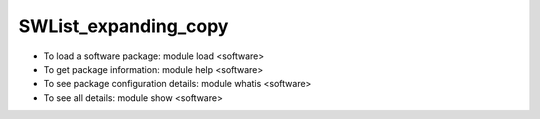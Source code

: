 .. _SWList_expanding_copy:

SWList_expanding_copy
************************************

* To load a software package: module load <software>
* To get package information: module help <software>
* To see package configuration details: module whatis <software>
* To see all details: module show <software>


.. container::

  .. raw:: html

   <style scoped>
   <link href="https://cdnjs.cloudflare.com/ajax/libs/twitter-bootstrap/5.3.0/css/bootstrap.min.css" rel="stylesheet" />
   <link href="https://cdn.datatables.net/1.13.6/css/dataTables.bootstrap5.min.css" rel="stylesheet" />
   <link rel="stylesheet" href="https://cdn.datatables.net/plug-ins/1.11.3/dataRender/ellipsis.js">
   </style>
   <script src="https://code.jquery.com/jquery-3.7.0.js"></script>
   <script src="https://cdn.datatables.net/1.13.6/js/jquery.dataTables.min.js"></script>
   <script src="https://cdn.datatables.net/1.13.6/js/dataTables.bootstrap5.min.js"></script>

   <script type="text/javascript" class="init">

   var swdata = [
   { sw: "w3m", ver: " 0.5.3", mach: " gaea-t5", env: " gaea-t5-core-24.10-0.5.3", desc: " https://packages.spack.io/package.html?name=w3m"  },
   { sw: "libyaml", ver: " 0.2.5", mach: " gaea-t5", env: " gaea-t5-core-24.10-0.2.5", desc: " https://packages.spack.io/package.html?name=libyaml"  },
   { sw: "libpng", ver: " 1.6.39", mach: " andes borg frontier", env: " andes-core-24.07-1.6.39 borg-core-24.07-1.6.39 frontier-core-24.07-1.6.39", desc: " libpng is the official PNG reference library. https://packages.spack.io/package.html?name=libpng"  },
   { sw: "git", ver: " 2.45.1 git", mach: " andes borg frontier gaea-t5", env: " andes-core-24.07-2.45.1 borg-core-24.07-2.45.1 frontier-core-24.07-2.45.1 gaea-t5-core-24.10-2.45.1 andes-core-24.07-git borg-core-24.07-git frontier-core-24.07-git gaea-t5-core-24.10-git", desc: " Git is a free and open source distributed version control system designed to handle everything from small to very large projects with speed and efficiency.  https://packages.spack.io/package.html?name=git"  },
   { sw: "swig", ver: " 4.0.2 4.1.1", mach: " borg frontier", env: " borg-cpe23.12-cpu-4.0.2 borg-cpe23.12-cpu-4.0.2 frontier-cpe23.12-cpu-4.0.2 frontier-cpe23.12-cpu-4.0.2 borg-cpe23.12-cpu-4.1.1 borg-cpe23.12-cpu-4.1.1 borg-cpe24.03-cpu-4.1.1 borg-cpe24.03-cpu-4.1.1 borg-cpe24.07-cpu-4.1.1 borg-cpe24.07-cpu-4.1.1 frontier-cpe23.12-cpu-4.1.1 frontier-cpe23.12-cpu-4.1.1 frontier-cpe24.03-cpu-4.1.1 frontier-cpe24.03-cpu-4.1.1 frontier-cpe24.07-cpu-4.1.1 frontier-cpe24.07-cpu-4.1.1", desc: " SWIG is an interface compiler that connects programs written in C and C++ with scripting languages such as Perl, Python, Ruby, and Tcl. It works by taking the declarations found in C/C++ header files and using them to generate the wrapper code that scripting languages need to access the underlying C/C++ code. In addition, SWIG provides a variety of customization features that let you tailor the wrapping process to suit your application. https://packages.spack.io/package.html?name=swig"  },
   { sw: "py", ver: " py", mach: " borg frontier", env: " borg-core-24.07-py borg-core-24.07-py frontier-core-24.07-py frontier-core-24.07-py", desc: " https://packages.spack.io/package.html?name=py"  },
   { sw: "parsec", ver: " 3.0.2012 3.0.2209", mach: " borg frontier", env: " borg-cpe23.12-cpu-3.0.2012 frontier-cpe23.12-cpu-3.0.2012 borg-cpe23.12-cpu-3.0.2209 borg-cpe24.03-cpu-3.0.2209 borg-cpe24.03-cpu-3.0.2209 borg-cpe24.07-cpu-3.0.2209 borg-cpe24.07-cpu-3.0.2209 frontier-cpe23.12-cpu-3.0.2209 frontier-cpe24.03-cpu-3.0.2209 frontier-cpe24.03-cpu-3.0.2209 frontier-cpe24.07-cpu-3.0.2209 frontier-cpe24.07-cpu-3.0.2209", desc: " PaRSEC https://packages.spack.io/package.html?name=parsec"  },
   { sw: "hipfort", ver: " 5.7.1 6.0.0 6.1.2", mach: " borg frontier", env: " borg-cpe23.12-cpu-5.7.1 borg-cpe23.12-cpu-5.7.1 borg-cpe23.12-cpu-5.7.1 frontier-cpe23.12-cpu-5.7.1 frontier-cpe23.12-cpu-5.7.1 frontier-cpe23.12-cpu-5.7.1 borg-cpe24.03-cpu-6.0.0 borg-cpe24.03-cpu-6.0.0 frontier-cpe24.03-cpu-6.0.0 frontier-cpe24.03-cpu-6.0.0 borg-cpe24.07-cpu-6.1.2 borg-cpe24.07-cpu-6.1.2 frontier-cpe24.07-cpu-6.1.2 frontier-cpe24.07-cpu-6.1.2", desc: " https://packages.spack.io/package.html?name=hipfort"  },
   { sw: "vtk", ver: " vtk", mach: " borg frontier", env: " borg-cpe23.12-cpu-vtk borg-cpe23.12-cpu-vtk borg-cpe24.03-cpu-vtk borg-cpe24.07-cpu-vtk frontier-cpe23.12-cpu-vtk frontier-cpe23.12-cpu-vtk frontier-cpe24.03-cpu-vtk frontier-cpe24.07-cpu-vtk", desc: " https://packages.spack.io/package.html?name=vtk"  },
   { sw: "flecsi", ver: " 2.2.1", mach: " borg frontier", env: " borg-cpe23.12-cpu-2.2.1 borg-cpe24.03-cpu-2.2.1 borg-cpe24.07-cpu-2.2.1 frontier-cpe23.12-cpu-2.2.1 frontier-cpe24.03-cpu-2.2.1 frontier-cpe24.07-cpu-2.2.1", desc: " FleCSI is a compile-time configurable framework designed to support multi-physics application development. As such, FleCSI attempts to provide a very general set of infrastructure design patterns that can be specialized and extended to suit the needs of a broad variety of solver and data requirements. Current support includes multi-dimensional mesh topology, mesh geometry, and mesh adjacency information.  https://packages.spack.io/package.html?name=flecsi"  },
   { sw: "esmf", ver: " 8.6.0", mach: " gaea-t5", env: " gaea-t5-core-24.10-8.6.0", desc: " https://packages.spack.io/package.html?name=esmf"  },
   { sw: "autoconf", ver: " 2.72", mach: " andes", env: " andes-core-24.07-2.72", desc: " Autoconf -- system configuration part of autotools https://packages.spack.io/package.html?name=autoconf"  },
   { sw: "googletest", ver: " 1.14.0", mach: " andes borg frontier gaea-t5", env: " andes-core-24.07-1.14.0 borg-core-24.07-1.14.0 frontier-core-24.07-1.14.0 gaea-t5-core-24.10-1.14.0", desc: " Google test framework for C++. Also called gtest. https://packages.spack.io/package.html?name=googletest"  },
   { sw: "wget", ver: " 1.21.3", mach: " andes borg frontier gaea-t5", env: " andes-core-24.07-1.21.3 borg-core-24.07-1.21.3 frontier-core-24.07-1.21.3 gaea-t5-core-24.10-1.21.3", desc: " GNU Wget is a free software package for retrieving files using HTTP, HTTPS and FTP, the most widely-used Internet protocols. It is a non-interactive commandline tool, so it may easily be called from scripts, cron jobs, terminals without X-Windows support, etc. https://packages.spack.io/package.html?name=wget"  },
   { sw: "lammps", ver: " 20220623.4 20230802.3", mach: " borg frontier andes", env: " borg-cpe23.12-gpu-20220623.4 frontier-cpe23.12-gpu-20220623.4 andes-sw-24.11-20230802.3 borg-cpe23.12-cpu-20230802.3 borg-cpe23.12-gpu-20230802.3 borg-cpe24.03-cpu-20230802.3 borg-cpe24.03-gpu-20230802.3 borg-cpe24.07-cpu-20230802.3 borg-cpe24.07-gpu-20230802.3 frontier-cpe23.12-cpu-20230802.3 frontier-cpe23.12-gpu-20230802.3 frontier-cpe24.03-cpu-20230802.3 frontier-cpe24.03-gpu-20230802.3 frontier-cpe24.07-cpu-20230802.3 frontier-cpe24.07-gpu-20230802.3", desc: " LAMMPS stands for Large-scale Atomic/Molecular Massively Parallel Simulator.  https://packages.spack.io/package.html?name=lammps"  },
   { sw: "bazel", ver: " 7.0.2", mach: " andes borg frontier", env: " andes-core-24.07-7.0.2 borg-core-24.07-7.0.2 frontier-core-24.07-7.0.2", desc: " Bazel is an open-source build and test tool similar to Make, Maven, and Gradle. It uses a human-readable, high-level build language. Bazel supports projects in multiple languages and builds outputs for multiple platforms. Bazel supports large codebases across multiple repositories, and large numbers of users. https://packages.spack.io/package.html?name=bazel"  },
   { sw: "wgrib2", ver: " 3.1.1", mach: " gaea-t5", env: " gaea-t5-core-24.10-3.1.1", desc: " https://packages.spack.io/package.html?name=wgrib2"  },
   { sw: "slate", ver: " 2021.05.02 2023.11.5", mach: " borg frontier", env: " borg-cpe23.12-cpu-2021.05.02 frontier-cpe23.12-cpu-2021.05.02 borg-cpe23.12-cpu-2023.11.5 borg-cpe23.12-gpu-2023.11.5 borg-cpe24.03-cpu-2023.11.5 borg-cpe24.03-gpu-2023.11.5 borg-cpe24.07-cpu-2023.11.5 borg-cpe24.07-gpu-2023.11.5 frontier-cpe23.12-cpu-2023.11.5 frontier-cpe23.12-gpu-2023.11.5 frontier-cpe24.03-cpu-2023.11.5 frontier-cpe24.03-gpu-2023.11.5 frontier-cpe24.07-cpu-2023.11.5 frontier-cpe24.07-gpu-2023.11.5", desc: " The Software for Linear Algebra Targeting Exascale (SLATE) project is to provide fundamental dense linear algebra capabilities to the US Department of Energy and to the high-performance computing (HPC) community at large. To this end, SLATE will provide basic dense matrix operations (e.g., matrix multiplication, rank-k update, triangular solve), linear systems solvers, least square solvers, singular value and eigenvalue solvers. https://packages.spack.io/package.html?name=slate"  },
   { sw: "ascent", ver: " 0.8.0 0.9.2", mach: " borg frontier", env: " borg-cpe23.12-cpu-0.8.0 frontier-cpe23.12-cpu-0.8.0 borg-cpe23.12-cpu-0.9.2 borg-cpe23.12-gpu-0.9.2 borg-cpe24.03-cpu-0.9.2 borg-cpe24.03-gpu-0.9.2 borg-cpe24.07-cpu-0.9.2 borg-cpe24.07-gpu-0.9.2 frontier-cpe23.12-cpu-0.9.2 frontier-cpe23.12-gpu-0.9.2 frontier-cpe24.03-cpu-0.9.2 frontier-cpe24.03-gpu-0.9.2 frontier-cpe24.07-cpu-0.9.2 frontier-cpe24.07-gpu-0.9.2", desc: " Ascent is an open source many-core capable lightweight in situ visualization and analysis infrastructure for multi-physics HPC simulations. https://packages.spack.io/package.html?name=ascent"  },
   { sw: "strumpack", ver: " 6.3.1 7.2.0", mach: " borg frontier", env: " borg-cpe23.12-gpu-6.3.1 frontier-cpe23.12-gpu-6.3.1 borg-cpe23.12-gpu-7.2.0 borg-cpe24.03-gpu-7.2.0 borg-cpe24.07-gpu-7.2.0 frontier-cpe23.12-gpu-7.2.0 frontier-cpe24.03-gpu-7.2.0 frontier-cpe24.07-gpu-7.2.0", desc: " https://packages.spack.io/package.html?name=strumpack"  },
   { sw: "superlu", ver: " 5.3.0 superlu", mach: " borg frontier", env: " borg-cpe23.12-cpu-5.3.0 borg-cpe23.12-cpu-5.3.0 borg-cpe24.03-cpu-5.3.0 borg-cpe24.07-cpu-5.3.0 frontier-cpe23.12-cpu-5.3.0 frontier-cpe23.12-cpu-5.3.0 frontier-cpe24.03-cpu-5.3.0 frontier-cpe24.07-cpu-5.3.0 borg-cpe23.12-cpu-superlu borg-cpe23.12-cpu-superlu borg-cpe24.03-cpu-superlu borg-cpe24.07-cpu-superlu frontier-cpe23.12-cpu-superlu frontier-cpe23.12-cpu-superlu frontier-cpe24.03-cpu-superlu frontier-cpe24.07-cpu-superlu", desc: " SuperLU is a general purpose library for the direct solution of large, sparse, nonsymmetric systems of linear equations on high performance machines. SuperLU is designed for sequential machines. https://packages.spack.io/package.html?name=superlu"  },
   { sw: "hwloc", ver: " 2.9.1", mach: " andes borg frontier", env: " andes-core-24.07-2.9.1 borg-core-24.07-2.9.1 borg-cpe23.12-gpu-2.9.1 borg-cpe24.03-gpu-2.9.1 borg-cpe24.07-gpu-2.9.1 frontier-core-24.07-2.9.1 frontier-cpe23.12-gpu-2.9.1 frontier-cpe24.03-gpu-2.9.1 frontier-cpe24.07-gpu-2.9.1", desc: " The Hardware Locality (hwloc) software project. https://packages.spack.io/package.html?name=hwloc"  },
   { sw: "tmux", ver: " 3.4", mach: " andes borg frontier gaea-t5", env: " andes-core-24.07-3.4 borg-core-24.07-3.4 frontier-core-24.07-3.4 gaea-t5-core-24.10-3.4", desc: " Tmux is a terminal multiplexer. https://packages.spack.io/package.html?name=tmux"  },
   { sw: "ncview", ver: " 2.1.9", mach: " gaea-t5", env: " gaea-t5-core-24.10-2.1.9", desc: " https://packages.spack.io/package.html?name=ncview"  },
   { sw: "wgrib", ver: " 1.8.5", mach: " gaea-t5", env: " gaea-t5-core-24.10-1.8.5", desc: " https://packages.spack.io/package.html?name=wgrib"  },
   { sw: "visit", ver: " 3.3.3", mach: " borg frontier", env: " borg-cpe23.12-cpu-3.3.3 borg-cpe23.12-cpu-3.3.3 borg-cpe24.03-cpu-3.3.3 borg-cpe24.03-cpu-3.3.3 borg-cpe24.07-cpu-3.3.3 borg-cpe24.07-cpu-3.3.3 frontier-cpe23.12-cpu-3.3.3 frontier-cpe23.12-cpu-3.3.3 frontier-cpe24.03-cpu-3.3.3 frontier-cpe24.03-cpu-3.3.3 frontier-cpe24.03-cpu-3.3.3 frontier-cpe24.07-cpu-3.3.3 frontier-cpe24.07-cpu-3.3.3 frontier-cpe24.07-cpu-3.3.3", desc: " https://packages.spack.io/package.html?name=visit"  },
   { sw: "go", ver: " 1.22.2", mach: " andes borg frontier gaea-t5", env: " andes-core-24.07-1.22.2 borg-core-24.07-1.22.2 frontier-core-24.07-1.22.2 gaea-t5-core-24.10-1.22.2", desc: " The golang compiler and build environment https://packages.spack.io/package.html?name=go"  },
   { sw: "glew", ver: " 2.2.0", mach: " gaea-t5", env: " gaea-t5-core-24.10-2.2.0", desc: " https://packages.spack.io/package.html?name=glew"  },
   { sw: "gsl", ver: " 2.7.1", mach: " andes borg frontier", env: " andes-core-24.07-2.7.1 borg-core-24.07-2.7.1 frontier-core-24.07-2.7.1", desc: " The GNU Scientific Library (GSL) is a numerical library for C and C++ programmers. It is free software under the GNU General Public License. The library provides a wide range of mathematical routines such as random number generators, special functions and least-squares fitting. There are over 1000 functions in total with an extensive test suite. https://packages.spack.io/package.html?name=gsl"  },
   { sw: "nag", ver: " 7.2.7203", mach: " gaea-t5", env: " gaea-t5-core-24.10-7.2.7203", desc: " https://packages.spack.io/package.html?name=nag"  },
   { sw: "gdb", ver: " 14.1", mach: " andes borg frontier gaea-t5", env: " andes-core-24.07-14.1 borg-core-24.07-14.1 frontier-core-24.07-14.1 gaea-t5-core-24.10-14.1", desc: " GDB, the GNU Project debugger, allows you to see what is going on 'inside' another program while it executes -- or what another program was doing at the moment it crashed.  https://packages.spack.io/package.html?name=gdb"  },
   { sw: "hdf5", ver: " 1.12.1 1.14.3", mach: " borg frontier andes gaea-t5", env: " borg-cpe23.12-cpu-1.12.1 frontier-cpe23.12-cpu-1.12.1 andes-sw-24.11-1.14.3 borg-cpe23.12-cpu-1.14.3 borg-cpe24.03-cpu-1.14.3 borg-cpe24.07-cpu-1.14.3 frontier-cpe23.12-cpu-1.14.3 frontier-cpe24.03-cpu-1.14.3 frontier-cpe24.07-cpu-1.14.3 gaea-t5-core-24.10-1.14.3", desc: " HDF5 is a data model, library, and file format for storing and managing data. It supports an unlimited variety of datatypes, and is designed for flexible and efficient I/O and for high volume and complex data.  https://packages.spack.io/package.html?name=hdf5"  },
   { sw: "stat", ver: " 4.2.1", mach: " borg frontier", env: " borg-cpe23.12-cpu-4.2.1 frontier-cpe23.12-cpu-4.2.1 frontier-cpe24.03-cpu-4.2.1 frontier-cpe24.07-cpu-4.2.1", desc: " Library to create, manipulate, and export graphs Graphlib. https://packages.spack.io/package.html?name=stat"  },
   { sw: "vim", ver: " 9.0.0045", mach: " andes borg frontier gaea-t5", env: " andes-core-24.07-9.0.0045 borg-core-24.07-9.0.0045 frontier-core-24.07-9.0.0045 gaea-t5-core-24.10-9.0.0045", desc: " Vim is a highly configurable text editor built to enable efficient text editing. It is an improved version of the vi editor distributed with most UNIX systems. Vim is often called a 'programmer's editor,' and so useful for programming that many consider it an entire IDE. It's not just for programmers, though. Vim is perfect for all kinds of text editing, from composing email to editing configuration files.  https://packages.spack.io/package.html?name=vim"  },
   { sw: "cmake", ver: " 3.27.9", mach: " andes borg frontier gaea-t5", env: " andes-core-24.07-3.27.9 borg-core-24.07-3.27.9 frontier-core-24.07-3.27.9 gaea-t5-core-24.10-3.27.9", desc: " A cross-platform, open-source build system. CMake is a family of tools designed to build, test and package software.  https://packages.spack.io/package.html?name=cmake"  },
   { sw: "petsc", ver: " 3.21.1", mach: " borg frontier", env: " borg-cpe23.12-gpu-3.21.1 borg-cpe24.03-gpu-3.21.1 borg-cpe24.07-gpu-3.21.1 frontier-cpe23.12-gpu-3.21.1 frontier-cpe24.03-gpu-3.21.1 frontier-cpe24.07-gpu-3.21.1", desc: " https://packages.spack.io/package.html?name=petsc"  },
   { sw: "netlib", ver: " netlib", mach: " andes borg frontier", env: " andes-sw-24.11-netlib borg-cpe23.12-cpu-netlib borg-cpe23.12-cpu-netlib borg-cpe24.03-cpu-netlib borg-cpe24.07-cpu-netlib frontier-cpe23.12-cpu-netlib frontier-cpe23.12-cpu-netlib frontier-cpe24.03-cpu-netlib frontier-cpe24.07-cpu-netlib", desc: " https://packages.spack.io/package.html?name=netlib"  },
   { sw: "papi", ver: " 6.0.0.1 7.1.0", mach: " borg frontier andes", env: " borg-cpe23.12-cpu-6.0.0.1 frontier-cpe23.12-cpu-6.0.0.1 andes-core-24.07-7.1.0 borg-core-24.07-7.1.0 borg-cpe23.12-cpu-7.1.0 borg-cpe24.03-cpu-7.1.0 borg-cpe24.07-cpu-7.1.0 frontier-core-24.07-7.1.0 frontier-cpe23.12-cpu-7.1.0 frontier-cpe24.03-cpu-7.1.0 frontier-cpe24.07-cpu-7.1.0", desc: " https://packages.spack.io/package.html?name=papi"  },
   { sw: "parallel", ver: " 20220522 parallel", mach: " andes borg frontier", env: " andes-core-24.07-20220522 borg-core-24.07-20220522 frontier-core-24.07-20220522 borg-cpe23.12-cpu-parallel borg-cpe23.12-cpu-parallel borg-cpe24.03-cpu-parallel borg-cpe24.07-cpu-parallel frontier-cpe23.12-cpu-parallel frontier-cpe23.12-cpu-parallel frontier-cpe24.03-cpu-parallel frontier-cpe24.07-cpu-parallel", desc: " GNU parallel is a shell tool for executing jobs in parallel using one or more computers. A job can be a single command or a small script that has to be run for each of the lines in the input.  https://packages.spack.io/package.html?name=parallel"  },
   { sw: "imagemagick", ver: " 7.1.1", mach: " borg frontier gaea-t5", env: " borg-core-24.07-7.1.1 frontier-core-24.07-7.1.1 gaea-t5-core-24.10-7.1.1", desc: " ImageMagick is a software suite to create, edit, compose, or convert bitmap images. https://packages.spack.io/package.html?name=imagemagick"  },
   { sw: "boost", ver: " 1.79.0 1.85.0", mach: " borg frontier andes gaea-t5", env: " borg-cpe23.12-cpu-1.79.0 frontier-cpe23.12-cpu-1.79.0 andes-sw-24.11-1.85.0 borg-cpe23.12-cpu-1.85.0 borg-cpe24.03-cpu-1.85.0 borg-cpe24.07-cpu-1.85.0 frontier-cpe23.12-cpu-1.85.0 frontier-cpe24.03-cpu-1.85.0 frontier-cpe24.07-cpu-1.85.0 gaea-t5-core-24.10-1.85.0", desc: " Boost provides free peer-reviewed portable C++ source libraries, emphasizing libraries that work well with the C++ Standard Library. https://packages.spack.io/package.html?name=boost"  },
   { sw: "ccache", ver: " 4.6.3", mach: " andes borg frontier gaea-t5", env: " andes-core-24.07-4.6.3 borg-core-24.07-4.6.3 frontier-core-24.07-4.6.3 gaea-t5-core-24.10-4.6.3", desc: " ccache is a compiler cache. It speeds up recompilation by caching previous compilations and detecting when the same compilation is being done again. https://packages.spack.io/package.html?name=ccache"  },
   { sw: "nco", ver: " 5.0.1 5.1.9", mach: " borg frontier andes gaea-t5", env: " borg-cpe23.12-cpu-5.0.1 frontier-cpe23.12-cpu-5.0.1 andes-sw-24.11-5.1.9 borg-cpe23.12-cpu-5.1.9 borg-cpe24.03-cpu-5.1.9 borg-cpe24.07-cpu-5.1.9 frontier-cpe23.12-cpu-5.1.9 frontier-cpe24.03-cpu-5.1.9 frontier-cpe24.07-cpu-5.1.9 gaea-t5-core-24.10-5.1.9", desc: " The NCO toolkit manipulates and analyzes data stored in netCDF-accessible formats https://packages.spack.io/package.html?name=nco"  },
   { sw: "pdt", ver: " 3.25.2", mach: " gaea-t5", env: " gaea-t5-core-24.10-3.25.2", desc: " https://packages.spack.io/package.html?name=pdt"  },
   { sw: "mercurial", ver: " 6.6.3", mach: " andes borg frontier gaea-t5", env: " andes-core-24.07-6.6.3 borg-core-24.07-6.6.3 frontier-core-24.07-6.6.3 gaea-t5-core-24.10-6.6.3", desc: " Mercurial is a free, distributed source control management tool. https://packages.spack.io/package.html?name=mercurial"  },
   { sw: "kokkos", ver: " 3.6.00 4.3.00 kokkos", mach: " borg frontier andes", env: " borg-cpe23.12-cpu-3.6.00 borg-cpe23.12-cpu-3.6.00 borg-cpe23.12-gpu-3.6.00 frontier-cpe23.12-cpu-3.6.00 frontier-cpe23.12-cpu-3.6.00 frontier-cpe23.12-gpu-3.6.00 andes-sw-24.11-4.3.00 borg-cpe23.12-cpu-4.3.00 borg-cpe23.12-gpu-4.3.00 borg-cpe24.03-cpu-4.3.00 borg-cpe24.03-gpu-4.3.00 borg-cpe24.07-cpu-4.3.00 borg-cpe24.07-gpu-4.3.00 frontier-cpe23.12-cpu-4.3.00 frontier-cpe23.12-gpu-4.3.00 frontier-cpe24.03-cpu-4.3.00 frontier-cpe24.03-gpu-4.3.00 frontier-cpe24.07-cpu-4.3.00 frontier-cpe24.07-gpu-4.3.00 borg-cpe23.12-cpu-kokkos borg-cpe23.12-cpu-kokkos borg-cpe23.12-cpu-kokkos borg-cpe24.03-cpu-kokkos borg-cpe24.07-cpu-kokkos frontier-cpe23.12-cpu-kokkos frontier-cpe23.12-cpu-kokkos frontier-cpe23.12-cpu-kokkos frontier-cpe24.03-cpu-kokkos frontier-cpe24.07-cpu-kokkos", desc: " Kokkos implements a programming model in C++ for writing performance portable applications targeting all major HPC platforms. https://packages.spack.io/package.html?name=kokkos"  },
   { sw: "lapackpp", ver: " 2023.11.05", mach: " borg frontier", env: " borg-cpe23.12-gpu-2023.11.05 borg-cpe24.03-gpu-2023.11.05 borg-cpe24.07-gpu-2023.11.05 frontier-cpe23.12-gpu-2023.11.05 frontier-cpe24.03-gpu-2023.11.05 frontier-cpe24.07-gpu-2023.11.05", desc: " https://packages.spack.io/package.html?name=lapackpp"  },
   { sw: "umpire", ver: " 2024.2.0 6.0.0", mach: " borg frontier", env: " borg-cpe23.12-cpu-2024.2.0 borg-cpe23.12-gpu-2024.2.0 borg-cpe24.03-cpu-2024.2.0 borg-cpe24.03-gpu-2024.2.0 borg-cpe24.07-cpu-2024.2.0 borg-cpe24.07-gpu-2024.2.0 frontier-cpe23.12-cpu-2024.2.0 frontier-cpe23.12-gpu-2024.2.0 frontier-cpe24.03-cpu-2024.2.0 frontier-cpe24.03-gpu-2024.2.0 frontier-cpe24.07-cpu-2024.2.0 frontier-cpe24.07-gpu-2024.2.0 borg-cpe23.12-cpu-6.0.0 borg-cpe23.12-gpu-6.0.0 frontier-cpe23.12-cpu-6.0.0 frontier-cpe23.12-gpu-6.0.0", desc: " An application-focused API for memory management on NUMA & GPU architectures https://packages.spack.io/package.html?name=umpire"  },
   { sw: "nedit", ver: " 5.7", mach: " gaea-t5", env: " gaea-t5-core-24.10-5.7", desc: " https://packages.spack.io/package.html?name=nedit"  },
   { sw: "magma", ver: " 2.6.2 2.8.0", mach: " borg frontier", env: " borg-cpe23.12-gpu-2.6.2 frontier-cpe23.12-gpu-2.6.2 borg-cpe23.12-gpu-2.8.0 borg-cpe24.03-gpu-2.8.0 borg-cpe24.07-gpu-2.8.0 frontier-cpe23.12-gpu-2.8.0 frontier-cpe24.03-gpu-2.8.0 frontier-cpe24.07-gpu-2.8.0", desc: " https://packages.spack.io/package.html?name=magma"  },
   { sw: "dyninst", ver: " 12.1.0 13.0.0", mach: " borg frontier", env: " borg-cpe23.12-cpu-12.1.0 frontier-cpe23.12-cpu-12.1.0 borg-cpe23.12-cpu-13.0.0 borg-cpe24.03-cpu-13.0.0 borg-cpe24.07-cpu-13.0.0 frontier-cpe23.12-cpu-13.0.0 frontier-cpe24.03-cpu-13.0.0 frontier-cpe24.07-cpu-13.0.0", desc: " https://packages.spack.io/package.html?name=dyninst"  },
   { sw: "hypre", ver: " 2.24.0 2.31.0", mach: " borg frontier andes", env: " borg-cpe23.12-cpu-2.24.0 frontier-cpe23.12-cpu-2.24.0 andes-sw-24.11-2.31.0 borg-cpe23.12-cpu-2.31.0 borg-cpe24.03-cpu-2.31.0 borg-cpe24.07-cpu-2.31.0 frontier-cpe23.12-cpu-2.31.0 frontier-cpe24.03-cpu-2.31.0 frontier-cpe24.07-cpu-2.31.0", desc: " Hypre is a library of high performance preconditioners that features parallel multigrid methods for both structured and unstructured grid problems. https://packages.spack.io/package.html?name=hypre"  },
   { sw: "tasmanian", ver: " 7.7 8.0", mach: " borg frontier", env: " borg-cpe23.12-cpu-7.7 borg-cpe23.12-gpu-7.7 frontier-cpe23.12-cpu-7.7 frontier-cpe23.12-gpu-7.7 borg-cpe23.12-cpu-8.0 borg-cpe23.12-gpu-8.0 borg-cpe24.03-cpu-8.0 borg-cpe24.03-gpu-8.0 borg-cpe24.07-cpu-8.0 borg-cpe24.07-gpu-8.0 frontier-cpe23.12-cpu-8.0 frontier-cpe23.12-gpu-8.0 frontier-cpe24.03-cpu-8.0 frontier-cpe24.03-gpu-8.0 frontier-cpe24.07-cpu-8.0 frontier-cpe24.07-gpu-8.0", desc: " The Toolkit for Adaptive Stochastic Modeling and Non-Intrusive ApproximatioN is a robust library for high dimensional integration and interpolation as well as parameter calibration. https://packages.spack.io/package.html?name=tasmanian"  },
   { sw: "cdo", ver: " 2.3.0", mach: " gaea-t5", env: " gaea-t5-core-24.10-2.3.0", desc: " https://packages.spack.io/package.html?name=cdo"  },
   { sw: "ninja", ver: " 1.11.1", mach: " andes borg frontier", env: " andes-core-24.07-1.11.1 borg-core-24.07-1.11.1 frontier-core-24.07-1.11.1", desc: " Ninja is a small build system with a focus on speed. It differs from other build systems in two major respects https://packages.spack.io/package.html?name=ninja"  },
   { sw: "sundials", ver: " 6.1.1 6.2.0 7.0.0", mach: " borg frontier", env: " borg-cpe23.12-gpu-6.1.1 frontier-cpe23.12-gpu-6.1.1 borg-cpe23.12-cpu-6.2.0 frontier-cpe23.12-cpu-6.2.0 borg-cpe23.12-cpu-7.0.0 borg-cpe23.12-gpu-7.0.0 borg-cpe24.03-cpu-7.0.0 borg-cpe24.03-gpu-7.0.0 borg-cpe24.07-cpu-7.0.0 borg-cpe24.07-gpu-7.0.0 frontier-cpe23.12-cpu-7.0.0 frontier-cpe23.12-gpu-7.0.0 frontier-cpe24.03-cpu-7.0.0 frontier-cpe24.03-gpu-7.0.0 frontier-cpe24.07-cpu-7.0.0 frontier-cpe24.07-gpu-7.0.0", desc: " SUNDIALS (SUite of Nonlinear and DIfferential/ALgebraic equation Solvers) https://packages.spack.io/package.html?name=sundials"  },
   { sw: "paraview", ver: " 5.12.0", mach: " borg frontier", env: " borg-cpe23.12-cpu-5.12.0 borg-cpe23.12-cpu-5.12.0 borg-cpe23.12-gpu-5.12.0 borg-cpe23.12-gpu-5.12.0 borg-cpe23.12-gpu-5.12.0 borg-cpe24.03-cpu-5.12.0 borg-cpe24.03-gpu-5.12.0 borg-cpe24.03-gpu-5.12.0 borg-cpe24.03-gpu-5.12.0 borg-cpe24.07-cpu-5.12.0 borg-cpe24.07-gpu-5.12.0 borg-cpe24.07-gpu-5.12.0 borg-cpe24.07-gpu-5.12.0 frontier-cpe23.12-cpu-5.12.0 frontier-cpe23.12-cpu-5.12.0 frontier-cpe23.12-gpu-5.12.0 frontier-cpe23.12-gpu-5.12.0 frontier-cpe23.12-gpu-5.12.0 frontier-cpe24.03-cpu-5.12.0 frontier-cpe24.03-gpu-5.12.0 frontier-cpe24.03-gpu-5.12.0 frontier-cpe24.03-gpu-5.12.0 frontier-cpe24.07-cpu-5.12.0 frontier-cpe24.07-gpu-5.12.0 frontier-cpe24.07-gpu-5.12.0 frontier-cpe24.07-gpu-5.12.0", desc: " https://packages.spack.io/package.html?name=paraview"  },
   { sw: "libunwind", ver: " 1.6.2", mach: " andes borg frontier", env: " andes-sw-24.11-1.6.2 borg-cpe23.12-cpu-1.6.2 borg-cpe23.12-cpu-1.6.2 borg-cpe24.03-cpu-1.6.2 borg-cpe24.07-cpu-1.6.2 frontier-cpe23.12-cpu-1.6.2 frontier-cpe23.12-cpu-1.6.2 frontier-cpe24.03-cpu-1.6.2 frontier-cpe24.07-cpu-1.6.2", desc: " A portable and efficient C programming interface (API) to determine the call-chain of a program. https://packages.spack.io/package.html?name=libunwind"  },
   { sw: "emacs", ver: " 29.3", mach: " andes borg frontier gaea-t5", env: " andes-core-24.07-29.3 borg-core-24.07-29.3 frontier-core-24.07-29.3 gaea-t5-core-24.10-29.3", desc: " The Emacs programmable text editor. https://packages.spack.io/package.html?name=emacs"  },
   { sw: "nccmp", ver: " 1.9.1.0", mach: " gaea-t5", env: " gaea-t5-core-24.10-1.9.1.0", desc: " https://packages.spack.io/package.html?name=nccmp"  },
   { sw: "nano", ver: " 7.2", mach: " andes borg frontier gaea-t5", env: " andes-core-24.07-7.2 borg-core-24.07-7.2 frontier-core-24.07-7.2 gaea-t5-core-24.10-7.2", desc: " Tiny little text editor https://packages.spack.io/package.html?name=nano"  },
   { sw: "julia", ver: " 1.10.2", mach: " borg frontier", env: " borg-core-24.07-1.10.2 frontier-core-24.07-1.10.2", desc: " The Julia Language https://packages.spack.io/package.html?name=julia"  },
   { sw: "subversion", ver: " 1.14.2", mach: " andes borg frontier gaea-t5", env: " andes-core-24.07-1.14.2 borg-core-24.07-1.14.2 frontier-core-24.07-1.14.2 gaea-t5-core-24.10-1.14.2", desc: " Apache Subversion - an open source version control system. https://packages.spack.io/package.html?name=subversion"  },
   { sw: "chai", ver: " 2024.2.0 2.4.0", mach: " borg frontier", env: " borg-cpe23.12-cpu-2024.2.0 borg-cpe23.12-gpu-2024.2.0 borg-cpe24.03-cpu-2024.2.0 borg-cpe24.03-gpu-2024.2.0 borg-cpe24.07-cpu-2024.2.0 borg-cpe24.07-gpu-2024.2.0 frontier-cpe23.12-cpu-2024.2.0 frontier-cpe23.12-gpu-2024.2.0 frontier-cpe24.03-cpu-2024.2.0 frontier-cpe24.03-gpu-2024.2.0 frontier-cpe24.07-cpu-2024.2.0 frontier-cpe24.07-gpu-2024.2.0 borg-cpe23.12-cpu-2.4.0 borg-cpe23.12-gpu-2.4.0 frontier-cpe23.12-cpu-2.4.0 frontier-cpe23.12-gpu-2.4.0", desc: "  Copy-hiding array interface for data migration between memory spaces  https://packages.spack.io/package.html?name=chai"  },
   { sw: "blaspp", ver: " 2023.11.5", mach: " borg frontier", env: " borg-cpe23.12-gpu-2023.11.5 borg-cpe24.03-gpu-2023.11.5 borg-cpe24.07-gpu-2023.11.5 frontier-cpe23.12-gpu-2023.11.5 frontier-cpe24.03-gpu-2023.11.5 frontier-cpe24.07-gpu-2023.11.5", desc: " https://packages.spack.io/package.html?name=blaspp"  },
   { sw: "grads", ver: " 2.2.3", mach: " gaea-t5", env: " gaea-t5-core-24.10-2.2.3", desc: " https://packages.spack.io/package.html?name=grads"  },
   { sw: "globalarrays", ver: " 5.8.2 5.8", mach: " andes borg frontier", env: " andes-sw-24.11-5.8.2 borg-cpe23.12-cpu-5.8.2 borg-cpe23.12-cpu-5.8.2 borg-cpe24.03-cpu-5.8.2 borg-cpe24.03-cpu-5.8.2 borg-cpe24.07-cpu-5.8.2 borg-cpe24.07-cpu-5.8.2 frontier-cpe23.12-cpu-5.8.2 frontier-cpe23.12-cpu-5.8.2 frontier-cpe24.03-cpu-5.8.2 frontier-cpe24.03-cpu-5.8.2 frontier-cpe24.07-cpu-5.8.2 frontier-cpe24.07-cpu-5.8.2 borg-cpe23.12-cpu-5.8 borg-cpe23.12-cpu-5.8 frontier-cpe23.12-cpu-5.8 frontier-cpe23.12-cpu-5.8", desc: " Global Arrays (GA) is a Partitioned Global Address Space (PGAS) programming model. https://packages.spack.io/package.html?name=globalarrays"  },
   { sw: "arborx", ver: " 1.2 1.6", mach: " borg frontier andes", env: " borg-cpe23.12-cpu-1.2 borg-cpe23.12-gpu-1.2 frontier-cpe23.12-cpu-1.2 frontier-cpe23.12-gpu-1.2 andes-sw-24.11-1.6 borg-cpe23.12-cpu-1.6 borg-cpe23.12-gpu-1.6 borg-cpe24.03-cpu-1.6 borg-cpe24.03-gpu-1.6 borg-cpe24.07-cpu-1.6 borg-cpe24.07-gpu-1.6 frontier-cpe23.12-cpu-1.6 frontier-cpe23.12-gpu-1.6 frontier-cpe24.03-cpu-1.6 frontier-cpe24.03-gpu-1.6 frontier-cpe24.07-cpu-1.6 frontier-cpe24.07-gpu-1.6", desc: " ArborX is a performance-portable library for geometric search https://packages.spack.io/package.html?name=arborx"  },
   { sw: "tkdiff", ver: " 4.3.5", mach: " gaea-t5", env: " gaea-t5-core-24.10-4.3.5", desc: " https://packages.spack.io/package.html?name=tkdiff"  },
   { sw: "trilinos", ver: " 13.2.0 14.4.0 15.1.1", mach: " borg frontier", env: " borg-cpe23.12-cpu-13.2.0 frontier-cpe23.12-cpu-13.2.0 borg-cpe23.12-gpu-14.4.0 frontier-cpe23.12-gpu-14.4.0 borg-cpe23.12-cpu-15.1.1 borg-cpe23.12-gpu-15.1.1 borg-cpe24.03-cpu-15.1.1 borg-cpe24.03-gpu-15.1.1 borg-cpe24.07-cpu-15.1.1 borg-cpe24.07-gpu-15.1.1 frontier-cpe23.12-cpu-15.1.1 frontier-cpe23.12-gpu-15.1.1 frontier-cpe24.03-cpu-15.1.1 frontier-cpe24.03-gpu-15.1.1 frontier-cpe24.07-cpu-15.1.1 frontier-cpe24.07-gpu-15.1.1", desc: " The Trilinos Project is an effort to develop algorithms and enabling technologies within an object-oriented software framework for the solution of large-scale, complex multi-physics engineering and scientific problems. A unique design feature of Trilinos is its focus on packages.  https://packages.spack.io/package.html?name=trilinos"  },
   { sw: "gnuplot", ver: " 6.0.0", mach: " borg frontier gaea-t5", env: " borg-core-24.07-6.0.0 frontier-core-24.07-6.0.0 gaea-t5-core-24.10-6.0.0", desc: " Gnuplot is a portable command-line driven graphing utility for Linux, OS/2, MS Windows, OSX, VMS, and many other platforms. The source code is copyrighted but freely distributed (i.e., you don't have to pay for it). It was originally created to allow scientists and students to visualize mathematical functions and data interactively, but has grown to support many non-interactive uses such as web scripting. It is also used as a plotting engine by third-party applications like Octave. Gnuplot has been supported and under active development since 1986 https://packages.spack.io/package.html?name=gnuplot"  },
   { sw: "parmetis", ver: " 4.0.3", mach: " borg frontier", env: " borg-cpe23.12-cpu-4.0.3 borg-cpe23.12-cpu-4.0.3 borg-cpe24.03-cpu-4.0.3 borg-cpe24.07-cpu-4.0.3 frontier-cpe23.12-cpu-4.0.3 frontier-cpe23.12-cpu-4.0.3 frontier-cpe24.03-cpu-4.0.3 frontier-cpe24.07-cpu-4.0.3", desc: " ParMETIS is an MPI-based parallel library that implements a variety of algorithms for partitioning unstructured graphs, meshes, and for computing fill-reducing orderings of sparse matrices. https://packages.spack.io/package.html?name=parmetis"  },
   { sw: "cabana", ver: " 0.4.0 0.6.0", mach: " borg frontier andes", env: " borg-cpe23.12-cpu-0.4.0 frontier-cpe23.12-cpu-0.4.0 andes-sw-24.11-0.6.0 borg-cpe23.12-cpu-0.6.0 borg-cpe24.03-cpu-0.6.0 borg-cpe24.07-cpu-0.6.0 frontier-cpe23.12-cpu-0.6.0 frontier-cpe24.03-cpu-0.6.0 frontier-cpe24.07-cpu-0.6.0", desc: " The Exascale Co-Design Center for Particle Applications Toolkit https://packages.spack.io/package.html?name=cabana"  },
   { sw: "upcxx", ver: " 2022.3.0 2023.9.0", mach: " borg frontier", env: " borg-cpe23.12-cpu-2022.3.0 borg-cpe23.12-gpu-2022.3.0 frontier-cpe23.12-cpu-2022.3.0 frontier-cpe23.12-gpu-2022.3.0 borg-cpe23.12-cpu-2023.9.0 borg-cpe23.12-gpu-2023.9.0 borg-cpe24.03-cpu-2023.9.0 borg-cpe24.03-gpu-2023.9.0 borg-cpe24.07-cpu-2023.9.0 borg-cpe24.07-gpu-2023.9.0 frontier-cpe23.12-cpu-2023.9.0 frontier-cpe23.12-gpu-2023.9.0 frontier-cpe24.03-cpu-2023.9.0 frontier-cpe24.03-gpu-2023.9.0 frontier-cpe24.07-cpu-2023.9.0 frontier-cpe24.07-gpu-2023.9.0", desc: " UPC++ is a C++ library that supports Partitioned Global Address Space (PGAS) programming, and is designed to interoperate smoothly and efficiently with MPI, OpenMP, CUDA, ROCm/HIP and AMTs. It leverages GASNet-EX to deliver low-overhead, fine-grained communication, including Remote Memory Access (RMA) and Remote Procedure Call (RPC). https://packages.spack.io/package.html?name=upcxx"  },
   { sw: "screen", ver: " 4.8.0 4.9.1", mach: " gaea-t5 andes borg frontier", env: " gaea-t5-core-24.10-4.8.0 andes-core-24.07-4.9.1 borg-core-24.07-4.9.1 frontier-core-24.07-4.9.1", desc: " Screen is a full-screen window manager that multiplexes a physical terminal between several processes, typically interactive shells.  https://packages.spack.io/package.html?name=screen"  },
   { sw: "sz", ver: " 2.1.12.5 2.1.12", mach: " borg frontier", env: " borg-cpe23.12-cpu-2.1.12.5 borg-cpe24.03-cpu-2.1.12.5 borg-cpe24.07-cpu-2.1.12.5 frontier-cpe23.12-cpu-2.1.12.5 frontier-cpe24.03-cpu-2.1.12.5 frontier-cpe24.07-cpu-2.1.12.5 borg-cpe23.12-cpu-2.1.12 frontier-cpe23.12-cpu-2.1.12", desc: " Error-bounded Lossy Compressor for HPC Data https://packages.spack.io/package.html?name=sz"  },
   { sw: "uberftp", ver: " 2_8", mach: " gaea-t5", env: " gaea-t5-core-24.10-2_8", desc: " https://packages.spack.io/package.html?name=uberftp"  },
   { sw: "tau", ver: " 2.33.2", mach: " borg frontier", env: " borg-cpe23.12-cpu-2.33.2 borg-cpe23.12-cpu-2.33.2 borg-cpe24.03-cpu-2.33.2 borg-cpe24.03-cpu-2.33.2 borg-cpe24.07-cpu-2.33.2 borg-cpe24.07-cpu-2.33.2 frontier-cpe23.12-cpu-2.33.2 frontier-cpe23.12-cpu-2.33.2 frontier-cpe24.03-cpu-2.33.2 frontier-cpe24.03-cpu-2.33.2 frontier-cpe24.07-cpu-2.33.2 frontier-cpe24.07-cpu-2.33.2", desc: " A portable profiling and tracing toolkit for performance analysis of parallel programs written in Fortran, C, C++, UPC, Java, Python. https://packages.spack.io/package.html?name=tau"  },
   { sw: "python", ver: " 3.11.7", mach: " andes borg frontier", env: " andes-core-24.07-3.11.7 borg-core-24.07-3.11.7 frontier-core-24.07-3.11.7", desc: " The Python programming language. https://packages.spack.io/package.html?name=python"  },
   { sw: "phist", ver: " 1.12.0 1.9.5", mach: " borg frontier", env: " borg-cpe23.12-cpu-1.12.0 borg-cpe23.12-cpu-1.12.0 borg-cpe23.12-cpu-1.12.0 borg-cpe24.03-cpu-1.12.0 borg-cpe24.03-cpu-1.12.0 borg-cpe24.03-cpu-1.12.0 borg-cpe24.07-cpu-1.12.0 borg-cpe24.07-cpu-1.12.0 borg-cpe24.07-cpu-1.12.0 frontier-cpe23.12-cpu-1.12.0 frontier-cpe23.12-cpu-1.12.0 frontier-cpe23.12-cpu-1.12.0 frontier-cpe24.03-cpu-1.12.0 frontier-cpe24.03-cpu-1.12.0 frontier-cpe24.03-cpu-1.12.0 frontier-cpe24.07-cpu-1.12.0 frontier-cpe24.07-cpu-1.12.0 frontier-cpe24.07-cpu-1.12.0 borg-cpe23.12-cpu-1.9.5 borg-cpe23.12-cpu-1.9.5 borg-cpe23.12-cpu-1.9.5 frontier-cpe23.12-cpu-1.9.5 frontier-cpe23.12-cpu-1.9.5 frontier-cpe23.12-cpu-1.9.5", desc: " https://packages.spack.io/package.html?name=phist"  },
   { sw: "exuberant", ver: " exuberant", mach: " andes borg frontier gaea-t5", env: " andes-core-24.07-exuberant borg-core-24.07-exuberant frontier-core-24.07-exuberant gaea-t5-core-24.10-exuberant", desc: " https://packages.spack.io/package.html?name=exuberant"  },
   { sw: "zlib", ver: " 1.3.1", mach: " andes borg frontier", env: " andes-core-24.07-1.3.1 borg-core-24.07-1.3.1 frontier-core-24.07-1.3.1", desc: " A free, general-purpose, legally unencumbered lossless data-compression library.  https://packages.spack.io/package.html?name=zlib"  },
   { sw: "plasma", ver: " 23.8.2", mach: " borg frontier", env: " borg-cpe23.12-cpu-23.8.2 borg-cpe24.03-cpu-23.8.2 borg-cpe24.07-cpu-23.8.2 frontier-cpe23.12-cpu-23.8.2 frontier-cpe24.03-cpu-23.8.2 frontier-cpe24.07-cpu-23.8.2", desc: " https://packages.spack.io/package.html?name=plasma"  },
   { sw: "netcdf", ver: " netcdf", mach: " andes borg frontier gaea-t5", env: " andes-sw-24.11-netcdf borg-cpe23.12-cpu-netcdf borg-cpe24.03-cpu-netcdf borg-cpe24.07-cpu-netcdf frontier-cpe23.12-cpu-netcdf frontier-cpe24.03-cpu-netcdf frontier-cpe24.07-cpu-netcdf gaea-t5-core-24.10-netcdf", desc: " https://packages.spack.io/package.html?name=netcdf"  },
   { sw: "gnupg", ver: " 2.4.5", mach: " andes borg frontier gaea-t5", env: " andes-core-24.07-2.4.5 borg-core-24.07-2.4.5 frontier-core-24.07-2.4.5 gaea-t5-core-24.10-2.4.5", desc: " GNU Pretty Good Privacy (PGP) package. https://packages.spack.io/package.html?name=gnupg"  },
   { sw: "libzmq", ver: " 4.3.5", mach: " andes borg frontier gaea-t5", env: " andes-core-24.07-4.3.5 borg-core-24.07-4.3.5 frontier-core-24.07-4.3.5 gaea-t5-core-24.10-4.3.5", desc: " The ZMQ networking/concurrency library and core API https://packages.spack.io/package.html?name=libzmq"  },
   { sw: "plumed", ver: " 2.6.3 2.9.0", mach: " borg frontier", env: " borg-cpe23.12-cpu-2.6.3 frontier-cpe23.12-cpu-2.6.3 borg-cpe23.12-cpu-2.9.0 borg-cpe24.03-cpu-2.9.0 borg-cpe24.07-cpu-2.9.0 frontier-cpe23.12-cpu-2.9.0 frontier-cpe24.03-cpu-2.9.0 frontier-cpe24.07-cpu-2.9.0", desc: " PLUMED is an open source library for free energy calculations in molecular systems which works together with some of the most popular molecular dynamics engines. https://packages.spack.io/package.html?name=plumed"  },
   { sw: "openblas", ver: " 0.3.26", mach: " andes borg frontier gaea-t5", env: " andes-core-24.07-0.3.26 andes-core-24.07-0.3.26 andes-core-24.07-0.3.26 andes-sw-24.11-0.3.26 borg-core-24.07-0.3.26 borg-core-24.07-0.3.26 borg-core-24.07-0.3.26 frontier-core-24.07-0.3.26 frontier-core-24.07-0.3.26 frontier-core-24.07-0.3.26 gaea-t5-core-24.10-0.3.26 gaea-t5-core-24.10-0.3.26 gaea-t5-core-24.10-0.3.26", desc: " OpenBLAS https://packages.spack.io/package.html?name=openblas"  },
   { sw: "gmake", ver: " 4.4.1", mach: " andes borg frontier", env: " andes-core-24.07-4.4.1 borg-core-24.07-4.4.1 frontier-core-24.07-4.4.1", desc: " GNU Make is a tool which controls the generation of executables and other non-source files of a program from the program's source files. https://packages.spack.io/package.html?name=gmake"  },
   { sw: "flux", ver: " flux", mach: " borg frontier", env: " borg-cpe23.12-cpu-flux borg-cpe23.12-cpu-flux borg-cpe23.12-cpu-flux borg-cpe24.03-cpu-flux borg-cpe24.07-cpu-flux frontier-cpe23.12-cpu-flux frontier-cpe23.12-cpu-flux frontier-cpe23.12-cpu-flux frontier-cpe24.03-cpu-flux frontier-cpe24.07-cpu-flux", desc: " Flux is a flexible framework for resource management https://packages.spack.io/package.html?name=flux"  },
   { sw: "pcre", ver: " 8.45", mach: " gaea-t5", env: " gaea-t5-core-24.10-8.45", desc: " https://packages.spack.io/package.html?name=pcre"  },
   { sw: "metis", ver: " 5.1.0", mach: " andes borg frontier", env: " andes-sw-24.11-5.1.0 borg-cpe23.12-cpu-5.1.0 borg-cpe24.03-cpu-5.1.0 borg-cpe24.07-cpu-5.1.0 frontier-cpe23.12-cpu-5.1.0 frontier-cpe24.03-cpu-5.1.0 frontier-cpe24.07-cpu-5.1.0", desc: " METIS is a set of serial programs for partitioning graphs, partitioning finite element meshes, and producing fill reducing orderings for sparse matrices. https://packages.spack.io/package.html?name=metis"  },
   { sw: "amrex", ver: " 22.05 22.11 24.5", mach: " borg frontier", env: " borg-cpe23.12-cpu-22.05 frontier-cpe23.12-cpu-22.05 borg-cpe23.12-gpu-22.11 frontier-cpe23.12-gpu-22.11 borg-cpe23.12-cpu-24.5 borg-cpe23.12-gpu-24.5 borg-cpe24.03-cpu-24.5 borg-cpe24.03-gpu-24.5 borg-cpe24.07-cpu-24.5 borg-cpe24.07-gpu-24.5 frontier-cpe23.12-cpu-24.5 frontier-cpe23.12-gpu-24.5 frontier-cpe24.03-cpu-24.5 frontier-cpe24.03-gpu-24.5 frontier-cpe24.07-cpu-24.5 frontier-cpe24.07-gpu-24.5", desc: " AMReX is a publicly available software framework designed for building massively parallel block- structured adaptive mesh refinement (AMR) applications. https://packages.spack.io/package.html?name=amrex"  },
   { sw: "openmpi", ver: " 5.0.3", mach: " andes", env: " andes-sw-24.11-5.0.3", desc: " https://packages.spack.io/package.html?name=openmpi"  },
   { sw: "suite", ver: " suite", mach: " borg frontier", env: " borg-cpe23.12-cpu-suite borg-cpe23.12-cpu-suite borg-cpe24.03-cpu-suite borg-cpe24.07-cpu-suite frontier-cpe23.12-cpu-suite frontier-cpe23.12-cpu-suite frontier-cpe24.03-cpu-suite frontier-cpe24.07-cpu-suite", desc: " https://packages.spack.io/package.html?name=suite"  },
   { sw: "heffte", ver: " 2.2.0 2.4.0", mach: " borg frontier andes", env: " borg-cpe23.12-cpu-2.2.0 borg-cpe23.12-gpu-2.2.0 frontier-cpe23.12-cpu-2.2.0 frontier-cpe23.12-gpu-2.2.0 andes-sw-24.11-2.4.0 borg-cpe23.12-cpu-2.4.0 borg-cpe23.12-gpu-2.4.0 borg-cpe24.03-cpu-2.4.0 borg-cpe24.03-gpu-2.4.0 borg-cpe24.07-cpu-2.4.0 borg-cpe24.07-gpu-2.4.0 frontier-cpe23.12-cpu-2.4.0 frontier-cpe23.12-gpu-2.4.0 frontier-cpe24.03-cpu-2.4.0 frontier-cpe24.03-gpu-2.4.0 frontier-cpe24.07-cpu-2.4.0 frontier-cpe24.07-gpu-2.4.0", desc: " Highly Efficient FFT for Exascale https://packages.spack.io/package.html?name=heffte"  },
   { sw: "openpmd", ver: " openpmd", mach: " borg frontier", env: " borg-cpe23.12-cpu-openpmd borg-cpe23.12-cpu-openpmd borg-cpe24.03-cpu-openpmd borg-cpe24.07-cpu-openpmd frontier-cpe23.12-cpu-openpmd frontier-cpe23.12-cpu-openpmd frontier-cpe24.03-cpu-openpmd frontier-cpe24.07-cpu-openpmd", desc: " https://packages.spack.io/package.html?name=openpmd"  },
   { sw: "adios2", ver: " 2.10.0 2.8.3", mach: " borg frontier", env: " borg-cpe24.03-cpu-2.10.0 borg-cpe24.07-cpu-2.10.0 frontier-cpe23.12-cpu-2.10.0 frontier-cpe24.03-cpu-2.10.0 frontier-cpe24.07-cpu-2.10.0 borg-cpe23.12-cpu-2.8.3 frontier-cpe23.12-cpu-2.8.3", desc: " The Adaptable Input Output System version 2, developed in the Exascale Computing Program https://packages.spack.io/package.html?name=adios2"  },
   { sw: "raja", ver: " 0.14.0 2024.2.0", mach: " borg frontier", env: " borg-cpe23.12-cpu-0.14.0 borg-cpe23.12-gpu-0.14.0 frontier-cpe23.12-cpu-0.14.0 frontier-cpe23.12-gpu-0.14.0 borg-cpe23.12-cpu-2024.2.0 borg-cpe23.12-gpu-2024.2.0 borg-cpe24.03-cpu-2024.2.0 borg-cpe24.03-gpu-2024.2.0 borg-cpe24.07-cpu-2024.2.0 borg-cpe24.07-gpu-2024.2.0 frontier-cpe23.12-cpu-2024.2.0 frontier-cpe23.12-gpu-2024.2.0 frontier-cpe24.03-cpu-2024.2.0 frontier-cpe24.03-gpu-2024.2.0 frontier-cpe24.07-cpu-2024.2.0 frontier-cpe24.07-gpu-2024.2.0", desc: " RAJA Parallel Framework. https://packages.spack.io/package.html?name=raja"  },
   { sw: "slepc", ver: " 3.17.1 3.21.0", mach: " borg frontier", env: " borg-cpe23.12-cpu-3.17.1 frontier-cpe23.12-cpu-3.17.1 borg-cpe23.12-cpu-3.21.0 borg-cpe23.12-gpu-3.21.0 borg-cpe24.03-cpu-3.21.0 borg-cpe24.03-gpu-3.21.0 borg-cpe24.07-cpu-3.21.0 borg-cpe24.07-gpu-3.21.0 frontier-cpe23.12-cpu-3.21.0 frontier-cpe23.12-gpu-3.21.0 frontier-cpe24.03-cpu-3.21.0 frontier-cpe24.03-gpu-3.21.0 frontier-cpe24.07-cpu-3.21.0 frontier-cpe24.07-gpu-3.21.0", desc: " Scalable Library for Eigenvalue Problem Computations. https://packages.spack.io/package.html?name=slepc"  },
   { sw: "gridcf", ver: " gridcf", mach: " gaea-t5", env: " gaea-t5-core-24.10-gridcf", desc: " https://packages.spack.io/package.html?name=gridcf"  },
   { sw: "unifyfs", ver: " 2.0", mach: " borg frontier", env: " borg-cpe23.12-cpu-2.0 borg-cpe23.12-cpu-2.0 borg-cpe24.03-cpu-2.0 borg-cpe24.03-cpu-2.0 borg-cpe24.07-cpu-2.0 borg-cpe24.07-cpu-2.0 frontier-cpe23.12-cpu-2.0 frontier-cpe23.12-cpu-2.0 frontier-cpe24.03-cpu-2.0 frontier-cpe24.03-cpu-2.0 frontier-cpe24.07-cpu-2.0 frontier-cpe24.07-cpu-2.0", desc: " https://packages.spack.io/package.html?name=unifyfs"  },
   { sw: "r", ver: " 4.4.0", mach: " andes borg frontier gaea-t5", env: " andes-core-24.07-4.4.0 borg-core-24.07-4.4.0 frontier-core-24.07-4.4.0 gaea-t5-core-24.10-4.4.0", desc: " R is 'GNU S', a freely available language and environment for statistical computing and graphics which provides a wide variety of statistical and graphical techniques https://packages.spack.io/package.html?name=r"  },
   { sw: "fortrilinos", ver: " 2.3.0", mach: " borg frontier", env: " borg-cpe23.12-cpu-2.3.0 borg-cpe24.03-cpu-2.3.0 borg-cpe24.07-cpu-2.3.0 frontier-cpe23.12-cpu-2.3.0 frontier-cpe24.03-cpu-2.3.0 frontier-cpe24.07-cpu-2.3.0", desc: " ForTrilinos provides a set of Fortran-2003 wrappers to the Trilinos solver library. https://packages.spack.io/package.html?name=fortrilinos"  },
   { sw: "gasnet", ver: " 2022.3.0 2023.9.0", mach: " borg frontier", env: " borg-cpe23.12-cpu-2022.3.0 borg-cpe23.12-gpu-2022.3.0 frontier-cpe23.12-cpu-2022.3.0 frontier-cpe23.12-gpu-2022.3.0 borg-cpe23.12-cpu-2023.9.0 borg-cpe23.12-gpu-2023.9.0 borg-cpe24.03-cpu-2023.9.0 borg-cpe24.03-gpu-2023.9.0 borg-cpe24.07-cpu-2023.9.0 borg-cpe24.07-gpu-2023.9.0 frontier-cpe23.12-cpu-2023.9.0 frontier-cpe23.12-gpu-2023.9.0 frontier-cpe24.03-cpu-2023.9.0 frontier-cpe24.03-gpu-2023.9.0 frontier-cpe24.07-cpu-2023.9.0 frontier-cpe24.07-gpu-2023.9.0", desc: " GASNet is a language-independent, networking middleware layer that provides network-independent, high-performance communication primitives including Remote Memory Access (RMA) and Active Messages (AM). It has been used to implement parallel programming models and libraries such as UPC, UPC++, Co-Array Fortran, Legion, Chapel, and many others. The interface is primarily intended as a compilation target and for use by runtime library writers (as opposed to end users), and the primary goals are high performance, interface portability, and expressiveness. https://packages.spack.io/package.html?name=gasnet"  },
   { sw: "ginkgo", ver: " 1.4.0 1.7.0", mach: " borg frontier andes", env: " borg-cpe23.12-cpu-1.4.0 frontier-cpe23.12-cpu-1.4.0 andes-sw-24.11-1.7.0 borg-cpe23.12-cpu-1.7.0 borg-cpe23.12-gpu-1.7.0 borg-cpe24.03-cpu-1.7.0 borg-cpe24.03-gpu-1.7.0 borg-cpe24.07-cpu-1.7.0 borg-cpe24.07-gpu-1.7.0 frontier-cpe23.12-cpu-1.7.0 frontier-cpe23.12-gpu-1.7.0 frontier-cpe24.03-cpu-1.7.0 frontier-cpe24.03-gpu-1.7.0 frontier-cpe24.07-cpu-1.7.0 frontier-cpe24.07-gpu-1.7.0", desc: " High-performance linear algebra library for manycore systems, with a focus on sparse solution of linear systems. https://packages.spack.io/package.html?name=ginkgo"  },
   { sw: "eccodes", ver: " 2.34.0", mach: " gaea-t5", env: " gaea-t5-core-24.10-2.34.0", desc: " https://packages.spack.io/package.html?name=eccodes"  },
   { sw: "mfem", ver: " 4.4.0 4.6.0", mach: " borg frontier andes", env: " borg-cpe23.12-cpu-4.4.0 frontier-cpe23.12-cpu-4.4.0 andes-sw-24.11-4.6.0 borg-cpe23.12-cpu-4.6.0 borg-cpe24.03-cpu-4.6.0 borg-cpe24.07-cpu-4.6.0 frontier-cpe23.12-cpu-4.6.0 frontier-cpe24.03-cpu-4.6.0 frontier-cpe24.07-cpu-4.6.0", desc: " Free, lightweight, scalable C++ library for finite element methods. https://packages.spack.io/package.html?name=mfem"  },
   { sw: "libjpeg", ver: " libjpeg", mach: " andes borg frontier", env: " andes-core-24.07-libjpeg borg-core-24.07-libjpeg frontier-core-24.07-libjpeg", desc: " https://packages.spack.io/package.html?name=libjpeg"  },
   { sw: "hpx", ver: " 1.7.1 1.9.1", mach: " borg frontier", env: " borg-cpe23.12-cpu-1.7.1 borg-cpe23.12-gpu-1.7.1 frontier-cpe23.12-cpu-1.7.1 frontier-cpe23.12-gpu-1.7.1 borg-cpe23.12-cpu-1.9.1 borg-cpe23.12-gpu-1.9.1 borg-cpe24.03-cpu-1.9.1 borg-cpe24.03-gpu-1.9.1 borg-cpe24.07-cpu-1.9.1 borg-cpe24.07-gpu-1.9.1 frontier-cpe23.12-cpu-1.9.1 frontier-cpe23.12-gpu-1.9.1 frontier-cpe24.03-cpu-1.9.1 frontier-cpe24.03-gpu-1.9.1 frontier-cpe24.07-cpu-1.9.1 frontier-cpe24.07-gpu-1.9.1", desc: " C++ runtime system for parallel and distributed applications. https://packages.spack.io/package.html?name=hpx"  },
   { sw: "darshan", ver: " darshan", mach: " andes borg frontier gaea-t5", env: " andes-core-24.07-darshan borg-core-24.07-darshan borg-cpe23.12-cpu-darshan borg-cpe23.12-cpu-darshan borg-cpe24.03-cpu-darshan borg-cpe24.07-cpu-darshan frontier-core-24.07-darshan frontier-cpe23.12-cpu-darshan frontier-cpe23.12-cpu-darshan frontier-cpe24.03-cpu-darshan frontier-cpe24.07-cpu-darshan gaea-t5-core-24.10-darshan", desc: " https://packages.spack.io/package.html?name=darshan"  },
   { sw: "htop", ver: " 3.2.2", mach: " andes borg frontier gaea-t5", env: " andes-core-24.07-3.2.2 borg-core-24.07-3.2.2 frontier-core-24.07-3.2.2 gaea-t5-core-24.10-3.2.2", desc: " htop is an interactive text-mode process viewer for Unix systems. https://packages.spack.io/package.html?name=htop"  },
   ];

   // Formatting function for row details - modify as you need
   // `d` is the original data object for the row
   function format(d) {
   return (
         '<dl>' +
         '<dt>Envs</dt>' +
         '<dd>' +
         d.env +
         '</dd>' +
         '<dt>Info:</dt>' +
         '<dd>' +
         d.desc +
         '</dd>' +
         '</dl>'
      );
   };
   
   $(document).ready( function () {
      $('#example2').DataTable({
         "deferRender": true,
         "responsive": true,
         "order": [[1, "asc"]],
         columns: [
            {  
               className: 'dt-control',
               orderable: false,
               data: null,
               defaultContent: ''
            },           
            { data: "sw", title: 'Software' },
            { data: 'ver', title: 'Versions' },
            { data: 'mach', title: 'Machines' },            
         ],
         data: swdata,
      });
   });

   // Add event listener for opening and closing details
   $('#example2 tbody').on('click', 'td.dt-control', function () {
      var table = $('#example2');
      var tr = $(this).closest('tr');
      var row = $('#example2').DataTable().row( tr );

      if (row.child.isShown()) {
         // This row is already open - close it
         row.child.hide();
         tr.removeClass('shown');
      }
      else {
         // Open this row
         row.child(format(row.data())).show();
         tr.addClass('shown');
      }
   });      

   </script>

   <table id="example2" class="display" style="width:100%">
        <thead>
            <tr>
                <th></th>
                <th>sw</th>
                <th>ver</th>
                <th>mach</th>
            </tr>
        </thead>
        <tbody>
            <tr>
               <td></td>
               <td></td>
               <td></td>
            </tr>
         </tbody>        
    </table>


